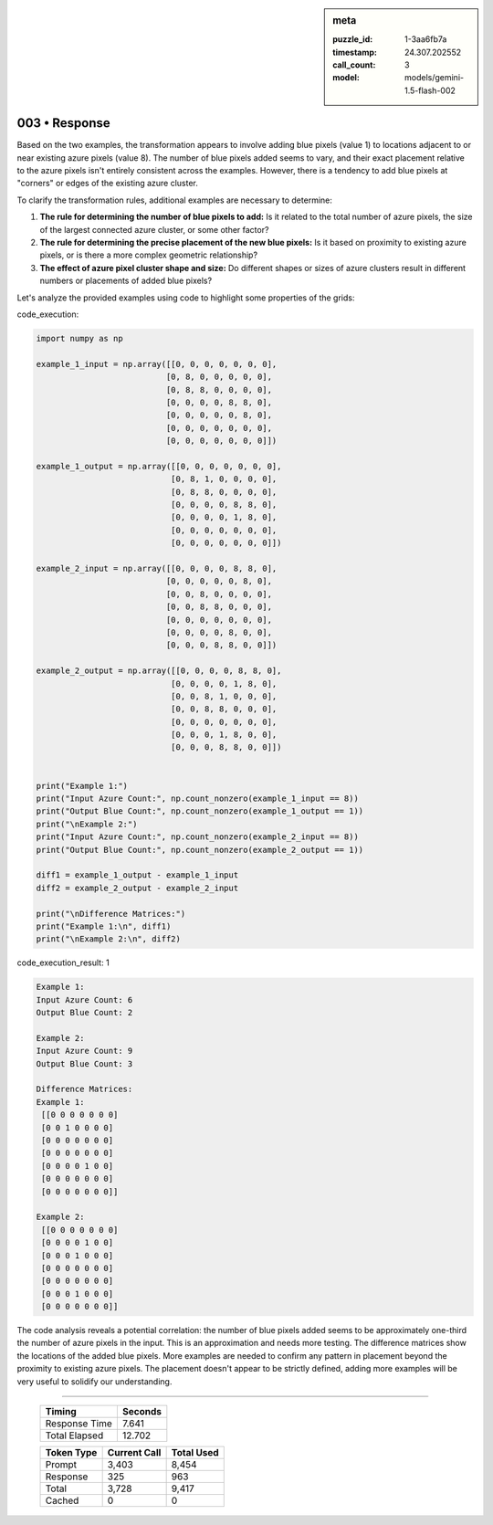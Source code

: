.. sidebar:: meta

   :puzzle_id: 1-3aa6fb7a
   :timestamp: 24.307.202552
   :call_count: 3
   :model: models/gemini-1.5-flash-002

003 • Response
==============


Based on the two examples, the transformation appears to involve adding blue pixels (value 1) to locations adjacent to or near existing azure pixels (value 8).  The number of blue pixels added seems to vary, and their exact placement relative to the azure pixels isn't entirely consistent across the examples.  However, there is a tendency to add blue pixels at "corners" or edges of the existing azure cluster.

To clarify the transformation rules, additional examples are necessary to determine:


#. 
   **The rule for determining the number of blue pixels to add:** Is it related to the total number of azure pixels, the size of the largest connected azure cluster, or some other factor?

#. 
   **The rule for determining the precise placement of the new blue pixels:** Is it based on proximity to existing azure pixels, or is there a more complex geometric relationship?

#. 
   **The effect of azure pixel cluster shape and size:** Do different shapes or sizes of azure clusters result in different numbers or placements of added blue pixels?

Let's analyze the provided examples using code to highlight some properties of the grids:



code_execution:



.. code-block:: python


   import numpy as np

   example_1_input = np.array([[0, 0, 0, 0, 0, 0, 0],
                              [0, 8, 0, 0, 0, 0, 0],
                              [0, 8, 8, 0, 0, 0, 0],
                              [0, 0, 0, 0, 8, 8, 0],
                              [0, 0, 0, 0, 0, 8, 0],
                              [0, 0, 0, 0, 0, 0, 0],
                              [0, 0, 0, 0, 0, 0, 0]])

   example_1_output = np.array([[0, 0, 0, 0, 0, 0, 0],
                               [0, 8, 1, 0, 0, 0, 0],
                               [0, 8, 8, 0, 0, 0, 0],
                               [0, 0, 0, 0, 8, 8, 0],
                               [0, 0, 0, 0, 1, 8, 0],
                               [0, 0, 0, 0, 0, 0, 0],
                               [0, 0, 0, 0, 0, 0, 0]])

   example_2_input = np.array([[0, 0, 0, 0, 8, 8, 0],
                              [0, 0, 0, 0, 0, 8, 0],
                              [0, 0, 8, 0, 0, 0, 0],
                              [0, 0, 8, 8, 0, 0, 0],
                              [0, 0, 0, 0, 0, 0, 0],
                              [0, 0, 0, 0, 8, 0, 0],
                              [0, 0, 0, 8, 8, 0, 0]])

   example_2_output = np.array([[0, 0, 0, 0, 8, 8, 0],
                               [0, 0, 0, 0, 1, 8, 0],
                               [0, 0, 8, 1, 0, 0, 0],
                               [0, 0, 8, 8, 0, 0, 0],
                               [0, 0, 0, 0, 0, 0, 0],
                               [0, 0, 0, 1, 8, 0, 0],
                               [0, 0, 0, 8, 8, 0, 0]])


   print("Example 1:")
   print("Input Azure Count:", np.count_nonzero(example_1_input == 8))
   print("Output Blue Count:", np.count_nonzero(example_1_output == 1))
   print("\nExample 2:")
   print("Input Azure Count:", np.count_nonzero(example_2_input == 8))
   print("Output Blue Count:", np.count_nonzero(example_2_output == 1))

   diff1 = example_1_output - example_1_input
   diff2 = example_2_output - example_2_input

   print("\nDifference Matrices:")
   print("Example 1:\n", diff1)
   print("\nExample 2:\n", diff2)



code_execution_result: 1



.. code-block::

   Example 1:
   Input Azure Count: 6
   Output Blue Count: 2

   Example 2:
   Input Azure Count: 9
   Output Blue Count: 3

   Difference Matrices:
   Example 1:
    [[0 0 0 0 0 0 0]
    [0 0 1 0 0 0 0]
    [0 0 0 0 0 0 0]
    [0 0 0 0 0 0 0]
    [0 0 0 0 1 0 0]
    [0 0 0 0 0 0 0]
    [0 0 0 0 0 0 0]]

   Example 2:
    [[0 0 0 0 0 0 0]
    [0 0 0 0 1 0 0]
    [0 0 0 1 0 0 0]
    [0 0 0 0 0 0 0]
    [0 0 0 0 0 0 0]
    [0 0 0 1 0 0 0]
    [0 0 0 0 0 0 0]]



The code analysis reveals a potential correlation: the number of blue pixels added seems to be approximately one-third the number of azure pixels in the input.  This is an approximation and needs more testing.  The difference matrices show the locations of the added blue pixels.  More examples are needed to confirm any pattern in placement beyond the proximity to existing azure pixels.  The placement doesn't appear to be strictly defined, adding more examples will be very useful to solidify our understanding.



.. seealso::

   - :doc:`003-history`
   - :doc:`003-prompt`



====

   +----------------+--------------+
   | Timing         |      Seconds |
   +================+==============+
   | Response Time  |        7.641 |
   +----------------+--------------+
   | Total Elapsed  |       12.702 |
   +----------------+--------------+



   +----------------+--------------+-------------+
   | Token Type     | Current Call |  Total Used |
   +================+==============+=============+
   | Prompt         |        3,403 |       8,454 |
   +----------------+--------------+-------------+
   | Response       |          325 |         963 |
   +----------------+--------------+-------------+
   | Total          |        3,728 |       9,417 |
   +----------------+--------------+-------------+
   | Cached         |            0 |           0 |
   +----------------+--------------+-------------+
